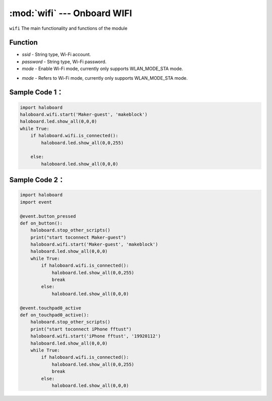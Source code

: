 :mod:`wifi` --- Onboard WIFI
=============================================

.. module:: wifi
    :synopsis: Onboard WIFI

``wifi`` The main functionality and functions of the module

Function
----------------------

.. function:: start(ssid = "wifi_ssid", password = "password", mode = haloboard.wifi.STA)

   Start wifi connection, the API is not blocked, API exit does not mean that the Wi-Fi is connected, 
   "wifi.is_connected()"" needs to be called to determine, parameter:
- *ssid* - String type, Wi-Fi account.
- *password* - String type, Wi-Fi password.
- *mode* - Enable Wi-Fi mode, currently only supports WLAN_MODE_STA mode.

.. function:: set_mode(mode)

   Set Wi-Fi mode, parameters:
- *mode* - Refers to Wi-Fi mode, currently only supports WLAN_MODE_STA mode.

.. function:: connect()

   Connect WiFi.

.. function:: is_connected()

   Detect the wi-fi connection status, and the return value is a boolean value, 
   where "True" indicates that the Wi-Fi connection has been established and "False" indicates that the Wi-Fi connection has not been established.

.. function:: disconnect()

   Disconnect WiFi.

Sample Code 1：
----------------------

.. code-block:: python

  import haloboard
  haloboard.wifi.start('Maker-guest', 'makeblock')
  haloboard.led.show_all(0,0,0)
  while True:
      if haloboard.wifi.is_connected():
          haloboard.led.show_all(0,0,255)

      else:
          haloboard.led.show_all(0,0,0)

Sample Code 2：
----------------------

.. code-block:: python

  import haloboard
  import event

  @event.button_pressed
  def on_button():
      haloboard.stop_other_scripts()
      print("start toconnect Maker-guest")
      haloboard.wifi.start('Maker-guest', 'makeblock')
      haloboard.led.show_all(0,0,0)
      while True:
          if haloboard.wifi.is_connected():
              haloboard.led.show_all(0,0,255)
              break
          else:
              haloboard.led.show_all(0,0,0)

  @event.touchpad0_active
  def on_touchpad0_active():
      haloboard.stop_other_scripts()
      print("start toconnect iPhone fftust")
      haloboard.wifi.start('iPhone fftust', '19920112')
      haloboard.led.show_all(0,0,0)
      while True:
          if haloboard.wifi.is_connected():
              haloboard.led.show_all(0,0,255)
              break
          else:
              haloboard.led.show_all(0,0,0)
